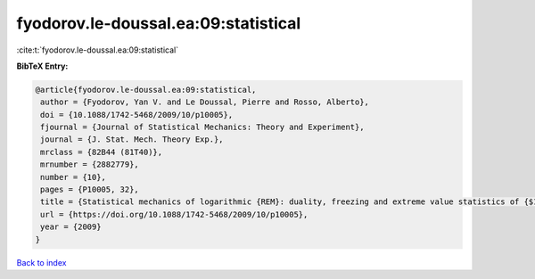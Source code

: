 fyodorov.le-doussal.ea:09:statistical
=====================================

:cite:t:`fyodorov.le-doussal.ea:09:statistical`

**BibTeX Entry:**

.. code-block:: bibtex

   @article{fyodorov.le-doussal.ea:09:statistical,
    author = {Fyodorov, Yan V. and Le Doussal, Pierre and Rosso, Alberto},
    doi = {10.1088/1742-5468/2009/10/p10005},
    fjournal = {Journal of Statistical Mechanics: Theory and Experiment},
    journal = {J. Stat. Mech. Theory Exp.},
    mrclass = {82B44 (81T40)},
    mrnumber = {2882779},
    number = {10},
    pages = {P10005, 32},
    title = {Statistical mechanics of logarithmic {REM}: duality, freezing and extreme value statistics of {$1/f$} noises generated by {G}aussian free fields},
    url = {https://doi.org/10.1088/1742-5468/2009/10/p10005},
    year = {2009}
   }

`Back to index <../By-Cite-Keys.rst>`_
